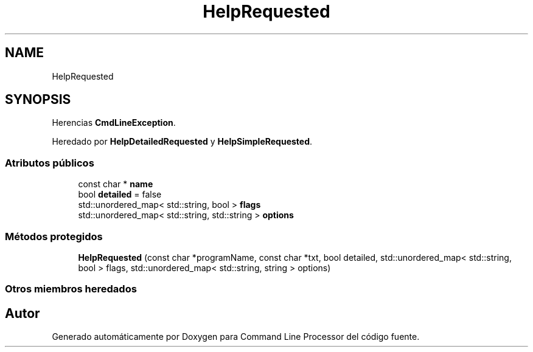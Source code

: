 .TH "HelpRequested" 3 "Jueves, 11 de Noviembre de 2021" "Version 0.2.3" "Command Line Processor" \" -*- nroff -*-
.ad l
.nh
.SH NAME
HelpRequested
.SH SYNOPSIS
.br
.PP
.PP
Herencias \fBCmdLineException\fP\&.
.PP
Heredado por \fBHelpDetailedRequested\fP y \fBHelpSimpleRequested\fP\&.
.SS "Atributos públicos"

.in +1c
.ti -1c
.RI "const char * \fBname\fP"
.br
.ti -1c
.RI "bool \fBdetailed\fP = false"
.br
.ti -1c
.RI "std::unordered_map< std::string, bool > \fBflags\fP"
.br
.ti -1c
.RI "std::unordered_map< std::string, std::string > \fBoptions\fP"
.br
.in -1c
.SS "Métodos protegidos"

.in +1c
.ti -1c
.RI "\fBHelpRequested\fP (const char *programName, const char *txt, bool detailed, std::unordered_map< std::string, bool > flags, std::unordered_map< std::string, string > options)"
.br
.in -1c
.SS "Otros miembros heredados"


.SH "Autor"
.PP 
Generado automáticamente por Doxygen para Command Line Processor del código fuente\&.
